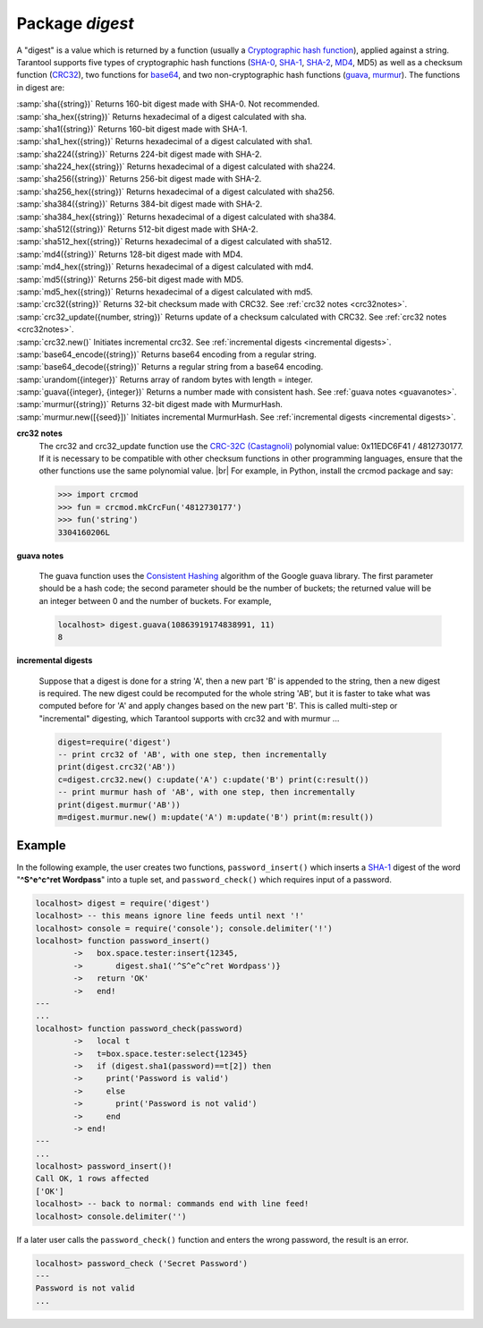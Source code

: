 -------------------------------------------------------------------------------
                            Package `digest`
-------------------------------------------------------------------------------

A "digest" is a value which is returned by a function (usually a
`Cryptographic hash function`_), applied
against a string. Tarantool supports five types of cryptographic hash functions
(SHA-0_, SHA-1_, SHA-2_, MD4_, MD5) as well as a checksum function (CRC32_), two
functions for base64_, and two non-cryptographic hash functions (guava_, murmur_).
The functions in digest are:

.. module:: digest

.. _sha:
.. _sha_hex:
.. _sha1:
.. _sha1_hex:
.. _sha224:
.. _sha224_hex:
.. _sha256:
.. _sha256_hex:
.. _sha384:
.. _sha384_hex:
.. _sha512:
.. _sha512_hex:
.. _md4_in_digest:
.. _md4_hex:
.. _md5_in_digest:
.. _md5_hex:
.. _crc32_in_digest:
.. _crc32_update:
.. _crc32_new:
.. _base64_encode:
.. _base64_decode:
.. _urandom:
.. _guava_in_digest:
.. _murmur_in_digest:
.. _murmur_new:

| :samp:`sha({string})` Returns 160-bit digest made with SHA-0. Not recommended.
| :samp:`sha_hex({string})`     Returns hexadecimal of a digest calculated with sha.
| :samp:`sha1({string})`     Returns 160-bit digest made with SHA-1.
| :samp:`sha1_hex({string})`         Returns hexadecimal of a digest calculated with sha1.
| :samp:`sha224({string})`         Returns 224-bit digest made with SHA-2.
| :samp:`sha224_hex({string})`         Returns hexadecimal of a digest calculated with sha224.
| :samp:`sha256({string})`         Returns 256-bit digest made with SHA-2.
| :samp:`sha256_hex({string})`         Returns hexadecimal of a digest calculated with sha256.
| :samp:`sha384({string})`         Returns 384-bit digest made with SHA-2.
| :samp:`sha384_hex({string})`         Returns hexadecimal of a digest calculated with sha384.
| :samp:`sha512({string})`         Returns 512-bit digest made with SHA-2.
| :samp:`sha512_hex({string})`         Returns hexadecimal of a digest calculated with sha512.
| :samp:`md4({string})`         Returns 128-bit digest made with MD4.
| :samp:`md4_hex({string})`         Returns hexadecimal of a digest calculated with md4.
| :samp:`md5({string})`         Returns 256-bit digest made with MD5.
| :samp:`md5_hex({string})`         Returns hexadecimal of a digest calculated with md5.
| :samp:`crc32({string})` Returns 32-bit checksum made with CRC32. See :ref:`crc32 notes <crc32notes>`.
| :samp:`crc32_update({number, string})` Returns update of a checksum calculated with CRC32. See :ref:`crc32 notes <crc32notes>`.
| :samp:`crc32.new()`  Initiates incremental crc32. See :ref:`incremental digests <incremental digests>`.
| :samp:`base64_encode({string})`         Returns base64 encoding from a regular string.
| :samp:`base64_decode({string})`         Returns a regular string from a base64 encoding.
| :samp:`urandom({integer})`       Returns array of random bytes with length = integer.  
| :samp:`guava({integer}, {integer})`       Returns a number made with consistent hash. See :ref:`guava notes <guavanotes>`.
| :samp:`murmur({string})`       Returns 32-bit digest made with MurmurHash.
| :samp:`murmur.new([{seed}])`  Initiates incremental MurmurHash. See :ref:`incremental digests <incremental digests>`.

.. _crc32notes:

**crc32 notes**
      The crc32 and crc32_update function use the `CRC-32C (Castagnoli)`_ polynomial
      value: 0x11EDC6F41 / 4812730177. If it is necessary to be
      compatible with other checksum functions in other
      programming languages, ensure that the other functions use
      the same polynomial value. |br| For example, in Python,
      install the crcmod package and say:

      .. code-block:: python

        >>> import crcmod
        >>> fun = crcmod.mkCrcFun('4812730177')
        >>> fun('string')
        3304160206L

.. _CRC-32C (Castagnoli): https://en.wikipedia.org/wiki/Cyclic_redundancy_check#Standards_and_common_use

.. _guavanotes:

**guava notes**

        The guava function uses the `Consistent Hashing`_ algorithm of
        the Google guava library. The first parameter should be a
        hash code; the second parameter should be the number of
        buckets; the returned value will be an integer between 0
        and the number of buckets. For example,

        .. code-block:: lua

          localhost> digest.guava(10863919174838991, 11)
          8

.. _incremental digests:

**incremental digests**

        Suppose that a digest is done for a string 'A',
        then a new part 'B' is appended to the string,
        then a new digest is required.
        The new digest could be recomputed for the whole string 'AB',
        but it is faster to take what was computed
        before for 'A' and apply changes based on the new part 'B'.
        This is called multi-step or "incremental" digesting,
        which Tarantool supports with crc32 and with murmur ...

        .. code-block:: lua

          digest=require('digest')
          -- print crc32 of 'AB', with one step, then incrementally
          print(digest.crc32('AB'))
          c=digest.crc32.new() c:update('A') c:update('B') print(c:result())
          -- print murmur hash of 'AB', with one step, then incrementally
          print(digest.murmur('AB'))
          m=digest.murmur.new() m:update('A') m:update('B') print(m:result())

=================================================
                     Example
=================================================

In the following example, the user creates two functions, ``password_insert()``
which inserts a SHA-1_ digest of the word "**^S^e^c^ret Wordpass**" into a tuple
set, and ``password_check()`` which requires input of a password.

.. code-block:: lua

    localhost> digest = require('digest')
    localhost> -- this means ignore line feeds until next '!'
    localhost> console = require('console'); console.delimiter('!')
    localhost> function password_insert()
            ->   box.space.tester:insert{12345,
            ->       digest.sha1('^S^e^c^ret Wordpass')}
            ->   return 'OK'
            ->   end!
    ---
    ...
    localhost> function password_check(password)
            ->   local t
            ->   t=box.space.tester:select{12345}
            ->   if (digest.sha1(password)==t[2]) then
            ->     print('Password is valid')
            ->     else
            ->       print('Password is not valid')
            ->     end
            -> end!
    ---
    ...
    localhost> password_insert()!
    Call OK, 1 rows affected
    ['OK']
    localhost> -- back to normal: commands end with line feed!
    localhost> console.delimiter('')

If a later user calls the ``password_check()`` function and enters
the wrong password, the result is an error.

.. code-block:: lua

    localhost> password_check ('Secret Password')
    ---
    Password is not valid
    ...

.. _SHA-0: https://en.wikipedia.org/wiki/Sha-0
.. _SHA-1: https://en.wikipedia.org/wiki/Sha-1
.. _SHA-2: https://en.wikipedia.org/wiki/Sha-2
.. _MD4: https://en.wikipedia.org/wiki/Md4
.. _MD5: https://en.wikipedia.org/wiki/Md5
.. _CRC32: https://en.wikipedia.org/wiki/Cyclic_redundancy_check
.. _base64: https://en.wikipedia.org/wiki/Base64
.. _Cryptographic hash function: https://en.wikipedia.org/wiki/Cryptographic_hash_function
.. _Consistent Hashing: https://en.wikipedia.org/wiki/Consistent_hashing
.. _CRC-32C (Castagnoli): https://en.wikipedia.org/wiki/Cyclic_redundancy_check#Standards_and_common_use
.. _guava: https://code.google.com/p/guava-libraries/wiki/HashingExplained
.. _Murmur: https://en.wikipedia.org/wiki/MurmurHash
